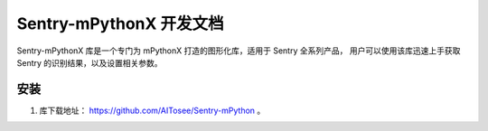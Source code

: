 Sentry-mPythonX 开发文档
========================

Sentry-mPythonX 库是一个专门为 mPythonX 打造的图形化库，适用于 Sentry 全系列产品，
用户可以使用该库迅速上手获取 Sentry 的识别结果，以及设置相关参数。

安装
----

1. 库下载地址： https://github.com/AITosee/Sentry-mPython 。
